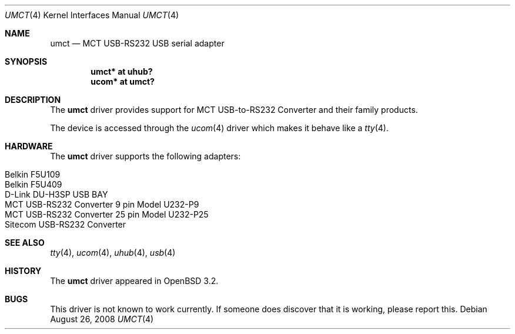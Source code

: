 .\" $NetBSD: umct.4,v 1.5 2002/02/07 03:15:09 ross Exp $
.\"
.\" Copyright (c) 2001 The NetBSD Foundation, Inc.
.\" All rights reserved.
.\"
.\" This code is derived from software contributed to The NetBSD Foundation
.\" by Lennart Augustsson.
.\"
.\" Redistribution and use in source and binary forms, with or without
.\" modification, are permitted provided that the following conditions
.\" are met:
.\" 1. Redistributions of source code must retain the above copyright
.\"    notice, this list of conditions and the following disclaimer.
.\" 2. Redistributions in binary form must reproduce the above copyright
.\"    notice, this list of conditions and the following disclaimer in the
.\"    documentation and/or other materials provided with the distribution.
.\"
.\" THIS SOFTWARE IS PROVIDED BY THE NETBSD FOUNDATION, INC. AND CONTRIBUTORS
.\" ``AS IS'' AND ANY EXPRESS OR IMPLIED WARRANTIES, INCLUDING, BUT NOT LIMITED
.\" TO, THE IMPLIED WARRANTIES OF MERCHANTABILITY AND FITNESS FOR A PARTICULAR
.\" PURPOSE ARE DISCLAIMED.  IN NO EVENT SHALL THE FOUNDATION OR CONTRIBUTORS
.\" BE LIABLE FOR ANY DIRECT, INDIRECT, INCIDENTAL, SPECIAL, EXEMPLARY, OR
.\" CONSEQUENTIAL DAMAGES (INCLUDING, BUT NOT LIMITED TO, PROCUREMENT OF
.\" SUBSTITUTE GOODS OR SERVICES; LOSS OF USE, DATA, OR PROFITS; OR BUSINESS
.\" INTERRUPTION) HOWEVER CAUSED AND ON ANY THEORY OF LIABILITY, WHETHER IN
.\" CONTRACT, STRICT LIABILITY, OR TORT (INCLUDING NEGLIGENCE OR OTHERWISE)
.\" ARISING IN ANY WAY OUT OF THE USE OF THIS SOFTWARE, EVEN IF ADVISED OF THE
.\" POSSIBILITY OF SUCH DAMAGE.
.\"
.Dd $Mdocdate: August 26 2008 $
.Dt UMCT 4
.Os
.Sh NAME
.Nm umct
.Nd MCT USB-RS232 USB serial adapter
.Sh SYNOPSIS
.Cd "umct*  at uhub?"
.Cd "ucom*  at umct?"
.Sh DESCRIPTION
The
.Nm
driver provides support for MCT USB-to-RS232 Converter and their family
products.
.Pp
The device is accessed through the
.Xr ucom 4
driver which makes it behave like a
.Xr tty 4 .
.Sh HARDWARE
The
.Nm
driver supports the following adapters:
.Pp
.Bl -tag -width Dv -offset indent -compact
.It Belkin F5U109
.It Belkin F5U409
.It D-Link DU-H3SP USB BAY
.It "MCT USB-RS232 Converter  9 pin Model U232-P9"
.It MCT USB-RS232 Converter 25 pin Model U232-P25
.It Sitecom USB-RS232 Converter
.El
.Sh SEE ALSO
.Xr tty 4 ,
.Xr ucom 4 ,
.Xr uhub 4 ,
.Xr usb 4
.Sh HISTORY
The
.Nm
driver
appeared in
.Ox 3.2 .
.Sh BUGS
This driver is not known to work currently.
If someone does discover that it is working, please report this.
